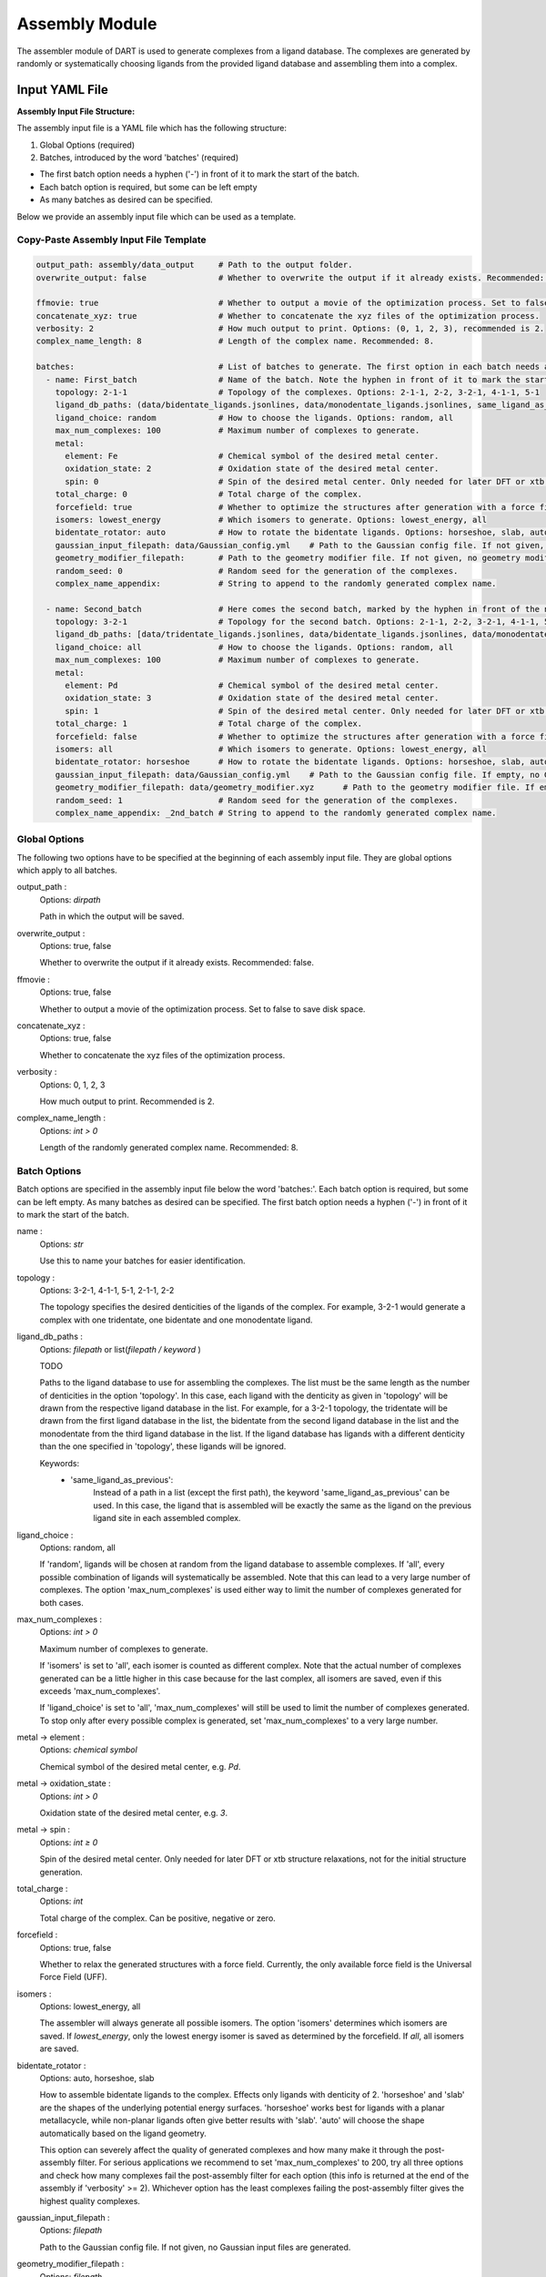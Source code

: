 Assembly Module
====================

.. _assembly_input:


The assembler module of DART is used to generate complexes from a ligand database. The complexes are generated by randomly or systematically choosing ligands from the provided ligand database and assembling them into a complex.


Input YAML File
---------------

**Assembly Input File Structure:**

The assembly input file is a YAML file which has the following structure:

1. Global Options (required)
2. Batches, introduced by the word 'batches' (required)

- The first batch option needs a hyphen ('-') in front of it to mark the start of the batch.
- Each batch option is required, but some can be left empty
- As many batches as desired can be specified.

Below we provide an assembly input file which can be used as a template.

Copy-Paste Assembly Input File Template
~~~~~~~~~~~~~~~~~~~~~~~~~~~~~~~~~~~~~~~

.. code-block::

    output_path: assembly/data_output     # Path to the output folder.
    overwrite_output: false               # Whether to overwrite the output if it already exists. Recommended: false.

    ffmovie: true                         # Whether to output a movie of the optimization process. Set to false to save disk space.
    concatenate_xyz: true                 # Whether to concatenate the xyz files of the optimization process.
    verbosity: 2                          # How much output to print. Options: (0, 1, 2, 3), recommended is 2.
    complex_name_length: 8                # Length of the complex name. Recommended: 8.

    batches:                              # List of batches to generate. The first option in each batch needs a hyphen ('-') in front of it to mark the start of the batch.
      - name: First_batch                 # Name of the batch. Note the hyphen in front of it to mark the start of the batch.
        topology: 2-1-1                   # Topology of the complexes. Options: 2-1-1, 2-2, 3-2-1, 4-1-1, 5-1
        ligand_db_paths: (data/bidentate_ligands.jsonlines, data/monodentate_ligands.jsonlines, same_ligand_as_previous) # Path to the ligand database. Either single path or list of [path, 'same_ligand_as_previous'].
        ligand_choice: random             # How to choose the ligands. Options: random, all
        max_num_complexes: 100            # Maximum number of complexes to generate.
        metal:
          element: Fe                     # Chemical symbol of the desired metal center.
          oxidation_state: 2              # Oxidation state of the desired metal center.
          spin: 0                         # Spin of the desired metal center. Only needed for later DFT or xtb structure relaxations.
        total_charge: 0                   # Total charge of the complex.
        forcefield: true                  # Whether to optimize the structures after generation with a force field.
        isomers: lowest_energy            # Which isomers to generate. Options: lowest_energy, all
        bidentate_rotator: auto           # How to rotate the bidentate ligands. Options: horseshoe, slab, auto
        gaussian_input_filepath: data/Gaussian_config.yml    # Path to the Gaussian config file. If not given, no Gaussian input files are generated.
        geometry_modifier_filepath:       # Path to the geometry modifier file. If not given, no geometry modification is performed.
        random_seed: 0                    # Random seed for the generation of the complexes.
        complex_name_appendix:            # String to append to the randomly generated complex name.

      - name: Second_batch                # Here comes the second batch, marked by the hyphen in front of the name.
        topology: 3-2-1                   # Topology for the second batch. Options: 2-1-1, 2-2, 3-2-1, 4-1-1, 5-1
        ligand_db_paths: [data/tridentate_ligands.jsonlines, data/bidentate_ligands.jsonlines, data/monodentate_ligands.jsonlines] # Path to the ligand database. Either single path or list of [path, 'same_ligand_as_previous'].
        ligand_choice: all                # How to choose the ligands. Options: random, all
        max_num_complexes: 100            # Maximum number of complexes to generate.
        metal:
          element: Pd                     # Chemical symbol of the desired metal center.
          oxidation_state: 3              # Oxidation state of the desired metal center.
          spin: 1                         # Spin of the desired metal center. Only needed for later DFT or xtb structure relaxations.
        total_charge: 1                   # Total charge of the complex.
        forcefield: false                 # Whether to optimize the structures after generation with a force field.
        isomers: all                      # Which isomers to generate. Options: lowest_energy, all
        bidentate_rotator: horseshoe      # How to rotate the bidentate ligands. Options: horseshoe, slab, auto
        gaussian_input_filepath: data/Gaussian_config.yml    # Path to the Gaussian config file. If empty, no Gaussian input files are generated.
        geometry_modifier_filepath: data/geometry_modifier.xyz      # Path to the geometry modifier file. If empty, no geometry modification is performed.
        random_seed: 1                    # Random seed for the generation of the complexes.
        complex_name_appendix: _2nd_batch # String to append to the randomly generated complex name.



Global Options
~~~~~~~~~~~~~~~~~~~~

The following two options have to be specified at the beginning of each assembly input file. They are global options which apply to all batches.

output_path :
    Options: `dirpath`

    Path in which the output will be saved.

overwrite_output :
    Options: true, false

    Whether to overwrite the output if it already exists. Recommended: false.

ffmovie :
    Options: true, false

    Whether to output a movie of the optimization process. Set to false to save disk space.

concatenate_xyz :
    Options: true, false

    Whether to concatenate the xyz files of the optimization process.

verbosity :
    Options: 0, 1, 2, 3

    How much output to print. Recommended is 2.

complex_name_length :
    Options: `int > 0`

    Length of the randomly generated complex name. Recommended: 8.

Batch Options
~~~~~~~~~~~~~

Batch options are specified in the assembly input file below the word 'batches:'. Each batch option is required, but some can be left empty. As many batches as desired can be specified. The first batch option needs a hyphen ('-') in front of it to mark the start of the batch.

name :
    Options: `str`

    Use this to name your batches for easier identification.

topology :
    Options: 3-2-1, 4-1-1, 5-1, 2-1-1, 2-2

    The topology specifies the desired denticities of the ligands of the complex. For example, 3-2-1 would generate a complex with one tridentate, one bidentate and one monodentate ligand.

ligand_db_paths :
    Options: `filepath` or list(`filepath / keyword` )

    TODO

    Paths to the ligand database to use for assembling the complexes. The list must be the same length as the number of denticities in the option 'topology'. In this case, each ligand with the denticity as given in 'topology' will be drawn from the respective ligand database in the list. For example, for a 3-2-1 topology, the tridentate will be drawn from the first ligand database in the list, the bidentate from the second ligand database in the list and the monodentate from the third ligand database in the list. If the ligand database has ligands with a different denticity than the one specified in 'topology', these ligands will be ignored.

    Keywords:
        - 'same_ligand_as_previous':
            Instead of a path in a list (except the first path), the keyword 'same_ligand_as_previous' can be used. In this case, the ligand that is assembled will be exactly the same as the ligand on the previous ligand site in each assembled complex.

ligand_choice :
    Options: random, all

    If 'random', ligands will be chosen at random from the ligand database to assemble complexes. If 'all', every possible combination of ligands will systematically be assembled. Note that this can lead to a very large number of complexes. The option 'max_num_complexes' is used either way to limit the number of complexes generated for both cases.

max_num_complexes :
    Options: `int > 0`

    Maximum number of complexes to generate.

    If 'isomers' is set to 'all', each isomer is counted as different complex. Note that the actual number of complexes generated can be a little higher in this case because for the last complex, all isomers are saved, even if this exceeds 'max_num_complexes'.

    If 'ligand_choice' is set to 'all', 'max_num_complexes' will still be used to limit the number of complexes generated. To stop only after every possible complex is generated, set 'max_num_complexes' to a very large number.

metal -> element :
    Options: `chemical symbol`

    Chemical symbol of the desired metal center, e.g. `Pd`.

metal -> oxidation_state :
    Options: `int > 0`

    Oxidation state of the desired metal center, e.g. `3`.

metal -> spin :
    Options: `int ≥ 0`

    Spin of the desired metal center. Only needed for later DFT or xtb structure relaxations, not for the initial structure generation.

total_charge :
    Options: `int`

    Total charge of the complex. Can be positive, negative or zero.

forcefield :
    Options: true, false

    Whether to relax the generated structures with a force field. Currently, the only available force field is the Universal Force Field (UFF).

isomers :
    Options: lowest_energy, all

    The assembler will always generate all possible isomers. The option 'isomers' determines which isomers are saved. If `lowest_energy`, only the lowest energy isomer is saved as determined by the forcefield. If `all`, all isomers are saved.

bidentate_rotator :
    Options: auto, horseshoe, slab

    How to assemble bidentate ligands to the complex. Effects only ligands with denticity of 2. 'horseshoe' and 'slab' are the shapes of the underlying potential energy surfaces. 'horseshoe' works best for ligands with a planar metallacycle, while non-planar ligands often give better results with 'slab'. 'auto' will choose the shape automatically based on the ligand geometry.

    This option can severely affect the quality of generated complexes and how many make it through the post-assembly filter. For serious applications we recommend to set 'max_num_complexes' to 200, try all three options and check how many complexes fail the post-assembly filter for each option (this info is returned at the end of the assembly if 'verbosity' >= 2). Whichever option has the least complexes failing the post-assembly filter gives the highest quality complexes.

gaussian_input_filepath :
    Options: `filepath`

    Path to the Gaussian config file. If not given, no Gaussian input files are generated.

geometry_modifier_filepath :
    Options: `filepath`

    Path to the geometry modifier file. If not given, no geometry modification is performed.

    The geometry modifier file allows very fine-grained control over the geometry of the generated complexes. Usually it is not needed, since a forcefield optimization will often be a better option. However, there might be cases where it is desired to move atoms in an assembled ligand from one position to another position for all complexes with this ligand. This can be achieved with the geometry modifier file as shown in the Pd/Ni cross coupling example.

    For moving an atom to another position you need to supply the chemical symbol and the coordinates of the original atom and the coordinates the atom at it's new coordinates. The geometry modifier file is an .xyz file with two sets of atoms: The first set is all atoms that should be moved, the second set is the new positions of these atoms. Both sets of atoms are provided as "molecule" in the .xyz format and concatenated. The order and the chemical elements of both sets of atoms have to match up. In the assembly, for each generated complex, the atoms with coordinates in the first set are moved to the coordinates in the second set.

random_seed :
    Options: `int`

    A seed for any random number generator in the assembly process to make the generation of complexes exactly reproducible for each individual batch.

complex_name_appendix :
    Options: `str`

    Characters to append to the randomly generated complex name. Useful for example to distinguish different batches of complexes.



Table: overview of all available assembly options
-------------------------------------------------

.. csv-table:: Overview of all assembly input options
   :file: assembly_options_overview.csv
   :widths: 20, 10, 20, 50
   :header-rows: 1